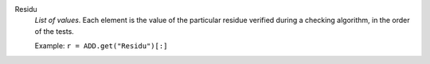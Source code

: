 .. index:: single: Residu

Residu
  *List of values*. Each element is the value of the particular residue
  verified during a checking algorithm, in the order of the tests.

  Example:
  ``r = ADD.get("Residu")[:]``

